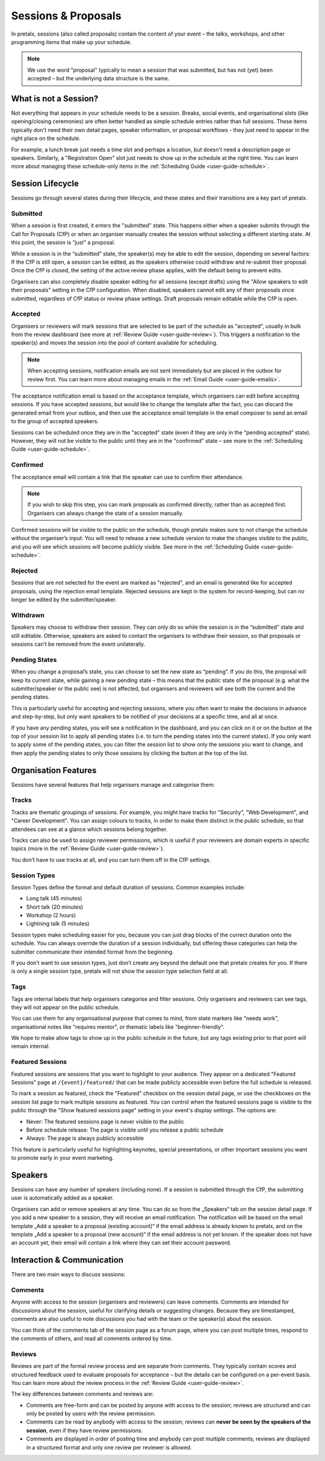 .. _`user-guide-proposals`:

Sessions & Proposals
====================

In pretalx, sessions (also called proposals) contain the content of your event
– the talks, workshops, and other programming items that make up your schedule.

.. note::
    We use the word "proposal" typically to mean a session that was submitted, but
    has not (yet) been accepted – but the underlying data structure is the same.

What is not a Session?
----------------------

Not everything that appears in your schedule needs to be a session. Breaks, social events,
and organisational slots (like opening/closing ceremonies) are often better handled as
simple schedule entries rather than full sessions. These items typically don't need their
own detail pages, speaker information, or proposal workflows - they just need to appear
in the right place on the schedule.

For example, a lunch break just needs a time slot and perhaps a location, but doesn't
need a description page or speakers. Similarly, a "Registration Open" slot just needs
to show up in the schedule at the right time. You can learn more about managing these
schedule-only items in the :ref:`Scheduling Guide <user-guide-schedule>`.

Session Lifecycle
-----------------

Sessions go through several states during their lifecycle, and these states and
their transitions are a key part of pretalx.

Submitted
^^^^^^^^^

When a session is first created, it enters the "submitted" state. This happens
either when a speaker submits through the Call for Proposals (CfP) or when an
organiser manually creates the session without selecting a different starting
state. At this point, the session is “just” a proposal.

While a session is in the “submitted” state, the speaker(s) *may* be able to
edit the session, depending on several factors: If the CfP is still open, a
session can be edited, as the speakers otherwise could withdraw and re-submit
their proposal. Once the CfP is closed, the setting of the active review phase
applies, with the default being to prevent edits.

Organisers can also completely disable speaker editing for all sessions (except drafts)
using the "Allow speakers to edit their proposals" setting in the CfP configuration.
When disabled, speakers cannot edit any of their proposals once submitted, regardless
of CfP status or review phase settings. Draft proposals remain editable while the CfP is open.

Accepted
^^^^^^^^

Organisers or reviewers will mark sessions that are selected to be part of the
schedule as "accepted", usually in bulk from the review dashboard (see more at
:ref:`Review Guide <user-guide-review>`). This triggers a notification to the
speaker(s) and moves the session into the pool of content available for
scheduling.

.. note::
    When accepting sessions, notification emails are not sent immediately but are
    placed in the outbox for review first. You can learn more about managing
    emails in the :ref:`Email Guide <user-guide-emails>`.

The acceptance notification email is based on the acceptance template, which
organisers can edit before accepting sessions. If you have accepted sessions,
but would like to change the template after the fact, you can discard the
generated email from your outbox, and then use the acceptance email template in
the email composer to send an email to the group of accepted speakers.

Sessions can be scheduled once they are in the "accepted" state (even if they are only in
the “pending accepted” state). However, they will not be visible to the public until they
are in the "confirmed" state – see more in the :ref:`Scheduling Guide <user-guide-schedule>`.

Confirmed
^^^^^^^^^
The acceptance email will contain a link that the speaker can use to confirm
their attendance.

.. note::
    If you wish to skip this step, you can mark proposals as confirmed
    directly, rather than as accepted first. Organisers can always change
    the state of a session manually.

Confirmed sessions will be visible to the public on the schedule, though
pretalx makes sure to not change the schedule without the organiser’s input:
You will need to release a new schedule version to make the changes visible to
the public, and you will see which sessions will become publicly visible. See
more in the :ref:`Scheduling Guide <user-guide-schedule>`.

Rejected
^^^^^^^^

Sessions that are not selected for the event are marked as "rejected", and an
email is generated like for accepted proposals, using the rejection email template.
Rejected sessions are kept in the system for record-keeping, but can no longer be edited
by the submitter/speaker.

Withdrawn
^^^^^^^^^

Speakers may choose to withdraw their session. They can only do so while the session
is in the “submitted” state and still editable. Otherwise, speakers are asked to
contact the organisers to withdraw their session, so that proposals or sessions
can’t be removed from the event unilaterally.


.. _`user-guide-proposals-pending`:

Pending States
^^^^^^^^^^^^^^

When you change a proposal’s state, you can choose to set the new state as “pending”.
If you do this, the proposal will keep its current state, while gaining a new pending
state – this means that the public state of the proposal (e.g. what the submitter/speaker
or the public see) is not affected, but organisers and reviewers will see both
the current and the pending states.

This is particularly useful for accepting and rejecting sessions, where you often want
to make the decisions in advance and step-by-step, but only want speakers to be notified
of your decisions at a specific time, and all at once.

If you have any pending states, you will see a notification in the dashboard, and you can
click on it or on the button at the top of your session list to apply all pending states
(i.e. to turn the pending states into the current states). If you only want to apply some
of the pending states, you can filter the session list to show only the sessions you
want to change, and then apply the pending states to only those sessions by clicking the
button at the top of the list.

Organisation Features
---------------------

Sessions have several features that help organisers manage and categorise them:

.. _`user-guide-tracks`:

Tracks
^^^^^^

Tracks are thematic groupings of sessions. For example, you might have tracks for "Security", "Web Development", and "Career Development".
You can assign colours to tracks, in order to make them distinct in the public schedule, so that attendees can see at a glance which sessions belong together.

Tracks can also be used to assign reviewer permissions, which is useful if your reviewers are domain experts in specific topics (more in the :ref:`Review Guide <user-guide-review>`).

You don’t have to use tracks at all, and you can turn them off in the CfP settings.

Session Types
^^^^^^^^^^^^^

Session Types define the format and default duration of sessions. Common examples include:

- Long talk (45 minutes)
- Short talk (20 minutes)
- Workshop (2 hours)
- Lightning talk (5 minutes)

Session types make scheduling easier for you, because you can just drag blocks of the correct duration onto the schedule.
You can always override the duration of a session individually, but offering these categories can help the submitter communicate their intended format from the beginning.

If you don’t want to use session types, just don’t create any beyond the default one that pretalx creates for you.
If there is only a single session type, pretalx will not show the session type selection field at all.

Tags
^^^^

Tags are internal labels that help organisers categorise and filter sessions.
Only organisers and reviewers can see tags, they will not appear on the public schedule.

You can use them for any organisational purpose that comes to mind, from state
markers like "needs work", organisational notes like "requires mentor", or
thematic labels like "beginner-friendly".

We hope to make allow tags to show up in the public schedule in the future, but
any tags existing prior to that point will remain internal.

.. _`user-guide-featured-sessions`:

Featured Sessions
^^^^^^^^^^^^^^^^^

Featured sessions are sessions that you want to highlight to your audience.
They appear on a dedicated "Featured Sessions" page at ``/{event}/featured/``
that can be made publicly accessible even before the full schedule is released.

To mark a session as featured, check the "Featured" checkbox on the session detail page,
or use the checkboxes on the session list page to mark multiple sessions as featured.
You can control when the featured sessions page is visible to the public through the
"Show featured sessions page" setting in your event's display settings. The options are:

- Never: The featured sessions page is never visible to the public
- Before schedule release: The page is visible until you release a public schedule
- Always: The page is always publicly accessible

This feature is particularly useful for highlighting keynotes, special presentations,
or other important sessions you want to promote early in your event marketing.

Speakers
--------

Sessions can have any number of speakers (including none).
If a session is submitted through the CfP, the submitting user is automatically added as a speaker.

Organisers can add or remove speakers at any time.
You can do so from the „Speakers“ tab on the session detail page.
If you add a new speaker to a session, they will receive an email notification.
The notification will be based on the email template „Add a speaker to a proposal (existing account)“ if the email address is already known to pretalx, and on the template „Add a speaker to a proposal (new account)“ if the email address is not yet known.
If the speaker does not have an account yet, their email will contain a link where they can set their account password.

Interaction & Communication
---------------------------

There are two main ways to discuss sessions:

Comments
^^^^^^^^

Anyone with access to the session (organisers and reviewers) can leave comments.
Comments are intended for discussions about the session, useful for clarifying details or suggesting changes.
Because they are timestamped, comments are also useful to note discussions you had with the team or the speaker(s) about the session.

You can think of the comments tab of the session page as a forum page, where you can post multiple times, respond to the comments of others, and read all comments ordered by time.

Reviews
^^^^^^^

Reviews are part of the formal review process and are separate from comments.
They typically contain scores and structured feedback used to evaluate proposals for acceptance – but the details can be configured on a per-event basis.
You can learn more about the review process in the :ref:`Review Guide <user-guide-review>`.

The key differences between comments and reviews are:

- Comments are free-form and can be posted by anyone with access to the session; reviews are structured and can only be posted by users with the review permission.
- Comments can be read by anybody with access to the session; reviews can **never be seen by the speakers of the session**, even if they have review permissions.
- Comments are displayed in order of posting time and anybody can post multiple comments; reviews are displayed in a structured format and only one review per reviewer is allowed.
